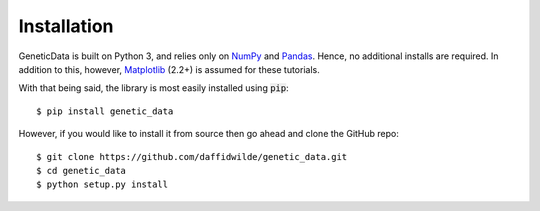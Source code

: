 Installation
------------

GeneticData is built on Python 3, and relies only on
`NumPy <http://www.numpy.org/>`_ and `Pandas <https://pandas.pydata.org/>`_.
Hence, no additional installs are required. In addition to this, however,
`Matplotlib <http://matplotlib.org/>`_ (2.2+) is assumed for these tutorials.

With that being said, the library is most easily installed using :code:`pip`::

    $ pip install genetic_data

However, if you would like to install it from source then go ahead and clone the
GitHub repo::

    $ git clone https://github.com/daffidwilde/genetic_data.git
    $ cd genetic_data
    $ python setup.py install
